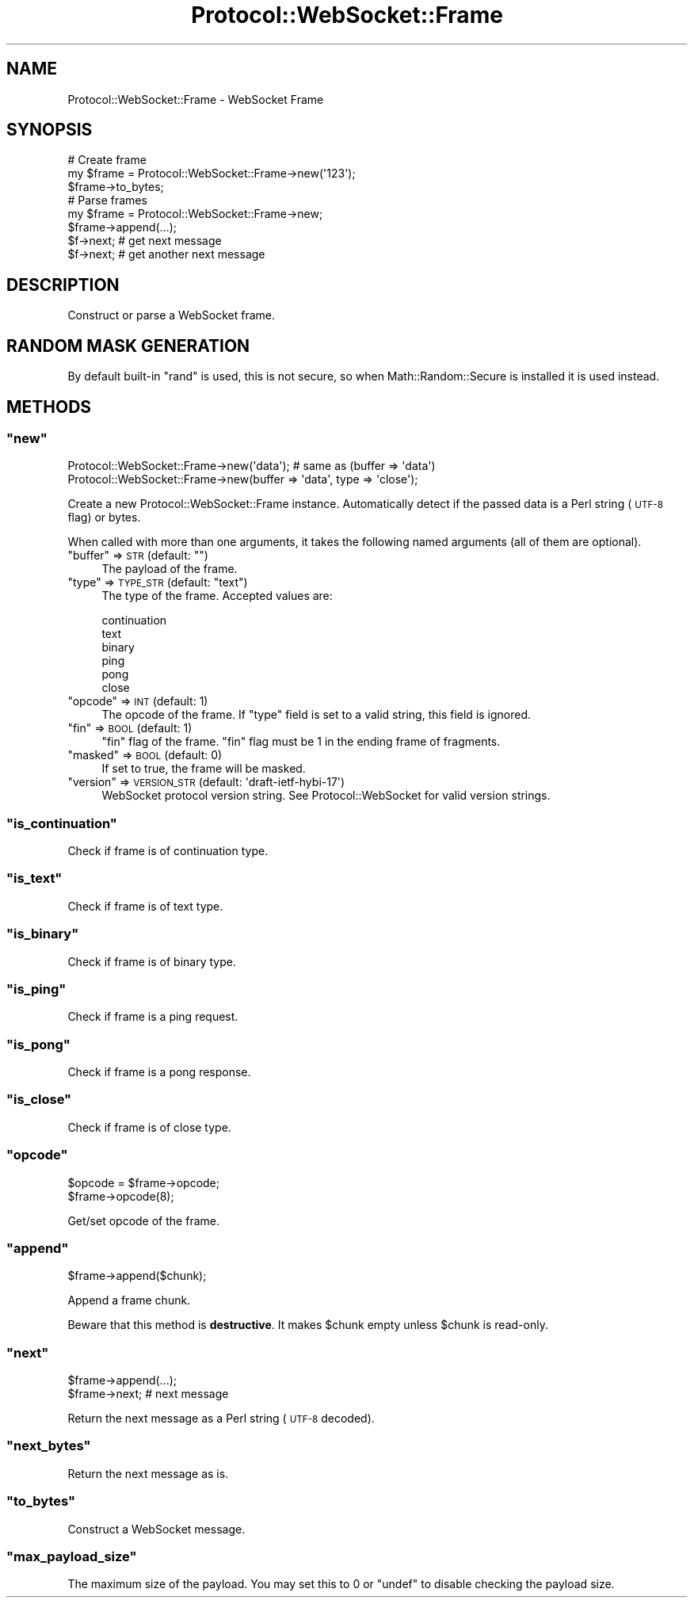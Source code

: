 .\" Automatically generated by Pod::Man 2.28 (Pod::Simple 3.29)
.\"
.\" Standard preamble:
.\" ========================================================================
.de Sp \" Vertical space (when we can't use .PP)
.if t .sp .5v
.if n .sp
..
.de Vb \" Begin verbatim text
.ft CW
.nf
.ne \\$1
..
.de Ve \" End verbatim text
.ft R
.fi
..
.\" Set up some character translations and predefined strings.  \*(-- will
.\" give an unbreakable dash, \*(PI will give pi, \*(L" will give a left
.\" double quote, and \*(R" will give a right double quote.  \*(C+ will
.\" give a nicer C++.  Capital omega is used to do unbreakable dashes and
.\" therefore won't be available.  \*(C` and \*(C' expand to `' in nroff,
.\" nothing in troff, for use with C<>.
.tr \(*W-
.ds C+ C\v'-.1v'\h'-1p'\s-2+\h'-1p'+\s0\v'.1v'\h'-1p'
.ie n \{\
.    ds -- \(*W-
.    ds PI pi
.    if (\n(.H=4u)&(1m=24u) .ds -- \(*W\h'-12u'\(*W\h'-12u'-\" diablo 10 pitch
.    if (\n(.H=4u)&(1m=20u) .ds -- \(*W\h'-12u'\(*W\h'-8u'-\"  diablo 12 pitch
.    ds L" ""
.    ds R" ""
.    ds C` ""
.    ds C' ""
'br\}
.el\{\
.    ds -- \|\(em\|
.    ds PI \(*p
.    ds L" ``
.    ds R" ''
.    ds C`
.    ds C'
'br\}
.\"
.\" Escape single quotes in literal strings from groff's Unicode transform.
.ie \n(.g .ds Aq \(aq
.el       .ds Aq '
.\"
.\" If the F register is turned on, we'll generate index entries on stderr for
.\" titles (.TH), headers (.SH), subsections (.SS), items (.Ip), and index
.\" entries marked with X<> in POD.  Of course, you'll have to process the
.\" output yourself in some meaningful fashion.
.\"
.\" Avoid warning from groff about undefined register 'F'.
.de IX
..
.nr rF 0
.if \n(.g .if rF .nr rF 1
.if (\n(rF:(\n(.g==0)) \{
.    if \nF \{
.        de IX
.        tm Index:\\$1\t\\n%\t"\\$2"
..
.        if !\nF==2 \{
.            nr % 0
.            nr F 2
.        \}
.    \}
.\}
.rr rF
.\"
.\" Accent mark definitions (@(#)ms.acc 1.5 88/02/08 SMI; from UCB 4.2).
.\" Fear.  Run.  Save yourself.  No user-serviceable parts.
.    \" fudge factors for nroff and troff
.if n \{\
.    ds #H 0
.    ds #V .8m
.    ds #F .3m
.    ds #[ \f1
.    ds #] \fP
.\}
.if t \{\
.    ds #H ((1u-(\\\\n(.fu%2u))*.13m)
.    ds #V .6m
.    ds #F 0
.    ds #[ \&
.    ds #] \&
.\}
.    \" simple accents for nroff and troff
.if n \{\
.    ds ' \&
.    ds ` \&
.    ds ^ \&
.    ds , \&
.    ds ~ ~
.    ds /
.\}
.if t \{\
.    ds ' \\k:\h'-(\\n(.wu*8/10-\*(#H)'\'\h"|\\n:u"
.    ds ` \\k:\h'-(\\n(.wu*8/10-\*(#H)'\`\h'|\\n:u'
.    ds ^ \\k:\h'-(\\n(.wu*10/11-\*(#H)'^\h'|\\n:u'
.    ds , \\k:\h'-(\\n(.wu*8/10)',\h'|\\n:u'
.    ds ~ \\k:\h'-(\\n(.wu-\*(#H-.1m)'~\h'|\\n:u'
.    ds / \\k:\h'-(\\n(.wu*8/10-\*(#H)'\z\(sl\h'|\\n:u'
.\}
.    \" troff and (daisy-wheel) nroff accents
.ds : \\k:\h'-(\\n(.wu*8/10-\*(#H+.1m+\*(#F)'\v'-\*(#V'\z.\h'.2m+\*(#F'.\h'|\\n:u'\v'\*(#V'
.ds 8 \h'\*(#H'\(*b\h'-\*(#H'
.ds o \\k:\h'-(\\n(.wu+\w'\(de'u-\*(#H)/2u'\v'-.3n'\*(#[\z\(de\v'.3n'\h'|\\n:u'\*(#]
.ds d- \h'\*(#H'\(pd\h'-\w'~'u'\v'-.25m'\f2\(hy\fP\v'.25m'\h'-\*(#H'
.ds D- D\\k:\h'-\w'D'u'\v'-.11m'\z\(hy\v'.11m'\h'|\\n:u'
.ds th \*(#[\v'.3m'\s+1I\s-1\v'-.3m'\h'-(\w'I'u*2/3)'\s-1o\s+1\*(#]
.ds Th \*(#[\s+2I\s-2\h'-\w'I'u*3/5'\v'-.3m'o\v'.3m'\*(#]
.ds ae a\h'-(\w'a'u*4/10)'e
.ds Ae A\h'-(\w'A'u*4/10)'E
.    \" corrections for vroff
.if v .ds ~ \\k:\h'-(\\n(.wu*9/10-\*(#H)'\s-2\u~\d\s+2\h'|\\n:u'
.if v .ds ^ \\k:\h'-(\\n(.wu*10/11-\*(#H)'\v'-.4m'^\v'.4m'\h'|\\n:u'
.    \" for low resolution devices (crt and lpr)
.if \n(.H>23 .if \n(.V>19 \
\{\
.    ds : e
.    ds 8 ss
.    ds o a
.    ds d- d\h'-1'\(ga
.    ds D- D\h'-1'\(hy
.    ds th \o'bp'
.    ds Th \o'LP'
.    ds ae ae
.    ds Ae AE
.\}
.rm #[ #] #H #V #F C
.\" ========================================================================
.\"
.IX Title "Protocol::WebSocket::Frame 3pm"
.TH Protocol::WebSocket::Frame 3pm "2017-03-05" "perl v5.22.1" "User Contributed Perl Documentation"
.\" For nroff, turn off justification.  Always turn off hyphenation; it makes
.\" way too many mistakes in technical documents.
.if n .ad l
.nh
.SH "NAME"
Protocol::WebSocket::Frame \- WebSocket Frame
.SH "SYNOPSIS"
.IX Header "SYNOPSIS"
.Vb 3
\&    # Create frame
\&    my $frame = Protocol::WebSocket::Frame\->new(\*(Aq123\*(Aq);
\&    $frame\->to_bytes;
\&
\&    # Parse frames
\&    my $frame = Protocol::WebSocket::Frame\->new;
\&    $frame\->append(...);
\&    $f\->next; # get next message
\&    $f\->next; # get another next message
.Ve
.SH "DESCRIPTION"
.IX Header "DESCRIPTION"
Construct or parse a WebSocket frame.
.SH "RANDOM MASK GENERATION"
.IX Header "RANDOM MASK GENERATION"
By default built-in \f(CW\*(C`rand\*(C'\fR is used, this is not secure, so when
Math::Random::Secure is installed it is used instead.
.SH "METHODS"
.IX Header "METHODS"
.ie n .SS """new"""
.el .SS "\f(CWnew\fP"
.IX Subsection "new"
.Vb 2
\&    Protocol::WebSocket::Frame\->new(\*(Aqdata\*(Aq);   # same as (buffer => \*(Aqdata\*(Aq)
\&    Protocol::WebSocket::Frame\->new(buffer => \*(Aqdata\*(Aq, type => \*(Aqclose\*(Aq);
.Ve
.PP
Create a new Protocol::WebSocket::Frame instance. Automatically detect if the
passed data is a Perl string (\s-1UTF\-8\s0 flag) or bytes.
.PP
When called with more than one arguments, it takes the following named arguments
(all of them are optional).
.ie n .IP """buffer"" => \s-1STR \s0(default: """")" 4
.el .IP "\f(CWbuffer\fR => \s-1STR \s0(default: \f(CW``''\fR)" 4
.IX Item "buffer => STR (default: """")"
The payload of the frame.
.ie n .IP """type"" => \s-1TYPE_STR \s0(default: ""text"")" 4
.el .IP "\f(CWtype\fR => \s-1TYPE_STR \s0(default: \f(CW``text''\fR)" 4
.IX Item "type => TYPE_STR (default: ""text"")"
The type of the frame. Accepted values are:
.Sp
.Vb 6
\&    continuation
\&    text
\&    binary
\&    ping
\&    pong
\&    close
.Ve
.ie n .IP """opcode"" => \s-1INT \s0(default: 1)" 4
.el .IP "\f(CWopcode\fR => \s-1INT \s0(default: 1)" 4
.IX Item "opcode => INT (default: 1)"
The opcode of the frame. If \f(CW\*(C`type\*(C'\fR field is set to a valid string, this field is ignored.
.ie n .IP """fin"" => \s-1BOOL \s0(default: 1)" 4
.el .IP "\f(CWfin\fR => \s-1BOOL \s0(default: 1)" 4
.IX Item "fin => BOOL (default: 1)"
\&\*(L"fin\*(R" flag of the frame. \*(L"fin\*(R" flag must be 1 in the ending frame of fragments.
.ie n .IP """masked"" => \s-1BOOL \s0(default: 0)" 4
.el .IP "\f(CWmasked\fR => \s-1BOOL \s0(default: 0)" 4
.IX Item "masked => BOOL (default: 0)"
If set to true, the frame will be masked.
.ie n .IP """version"" => \s-1VERSION_STR \s0(default: \*(Aqdraft\-ietf\-hybi\-17\*(Aq)" 4
.el .IP "\f(CWversion\fR => \s-1VERSION_STR \s0(default: \f(CW\*(Aqdraft\-ietf\-hybi\-17\*(Aq\fR)" 4
.IX Item "version => VERSION_STR (default: draft-ietf-hybi-17)"
WebSocket protocol version string. See Protocol::WebSocket for valid version strings.
.ie n .SS """is_continuation"""
.el .SS "\f(CWis_continuation\fP"
.IX Subsection "is_continuation"
Check if frame is of continuation type.
.ie n .SS """is_text"""
.el .SS "\f(CWis_text\fP"
.IX Subsection "is_text"
Check if frame is of text type.
.ie n .SS """is_binary"""
.el .SS "\f(CWis_binary\fP"
.IX Subsection "is_binary"
Check if frame is of binary type.
.ie n .SS """is_ping"""
.el .SS "\f(CWis_ping\fP"
.IX Subsection "is_ping"
Check if frame is a ping request.
.ie n .SS """is_pong"""
.el .SS "\f(CWis_pong\fP"
.IX Subsection "is_pong"
Check if frame is a pong response.
.ie n .SS """is_close"""
.el .SS "\f(CWis_close\fP"
.IX Subsection "is_close"
Check if frame is of close type.
.ie n .SS """opcode"""
.el .SS "\f(CWopcode\fP"
.IX Subsection "opcode"
.Vb 2
\&    $opcode = $frame\->opcode;
\&    $frame\->opcode(8);
.Ve
.PP
Get/set opcode of the frame.
.ie n .SS """append"""
.el .SS "\f(CWappend\fP"
.IX Subsection "append"
.Vb 1
\&    $frame\->append($chunk);
.Ve
.PP
Append a frame chunk.
.PP
Beware that this method is \fBdestructive\fR.
It makes \f(CW$chunk\fR empty unless \f(CW$chunk\fR is read-only.
.ie n .SS """next"""
.el .SS "\f(CWnext\fP"
.IX Subsection "next"
.Vb 1
\&    $frame\->append(...);
\&
\&    $frame\->next; # next message
.Ve
.PP
Return the next message as a Perl string (\s-1UTF\-8\s0 decoded).
.ie n .SS """next_bytes"""
.el .SS "\f(CWnext_bytes\fP"
.IX Subsection "next_bytes"
Return the next message as is.
.ie n .SS """to_bytes"""
.el .SS "\f(CWto_bytes\fP"
.IX Subsection "to_bytes"
Construct a WebSocket message.
.ie n .SS """max_payload_size"""
.el .SS "\f(CWmax_payload_size\fP"
.IX Subsection "max_payload_size"
The maximum size of the payload. You may set this to \f(CW0\fR or \f(CW\*(C`undef\*(C'\fR to disable
checking the payload size.
